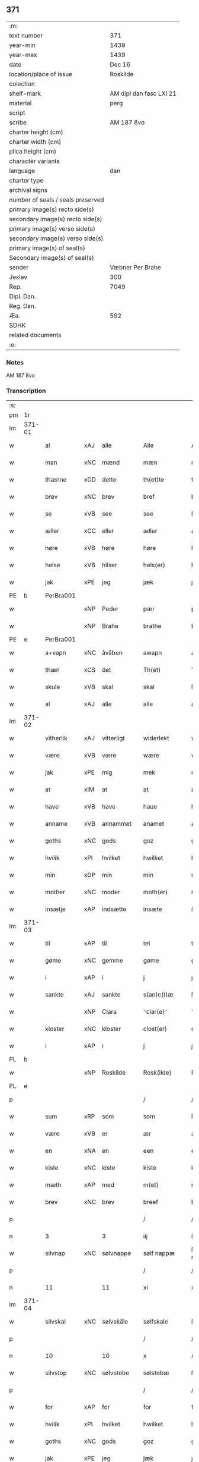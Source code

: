 ** 371

| :m:                               |                         |
| text number                       | 371                     |
| year-min                          | 1439                    |
| year-max                          | 1439                    |
| date                              | Dec 16                  |
| location/place of issue           | Roskilde                |
| colection                         |                         |
| shelf-mark                        | AM dipl dan fasc LXI 21 |
| material                          | perg                    |
| script                            |                         |
| scribe                            | AM 187 8vo              |
| charter height (cm)               |                         |
| charter width (cm)                |                         |
| plica height (cm)                 |                         |
| character variants                |                         |
| language                          | dan                     |
| charter type                      |                         |
| archival signs                    |                         |
| number of seals / seals preserved |                         |
| primary image(s) recto side(s)    |                         |
| secondary image(s) recto side(s)  |                         |
| primary image(s) verso side(s)    |                         |
| secondary image(s) verso side(s)  |                         |
| primary image(s) of seal(s)       |                         |
| Secondary image(s) of seal(s)     |                         |
| sender                            | Væbner Per Brahe        |
| Jexlev                            | 300                     |
| Rep.                              | 7049                    |
| Dipl. Dan.                        |                         |
| Reg. Dan.                         |                         |
| Æa.                               | 592                     |
| SDHK                              |                         |
| related documents                 |                         |
| :e:                               |                         |

*** Notes
AM 187 8vo

*** Transcription
| :s: |        |           |     |            |   |                 |            |   |   |   |   |     |   |   |    |        |
| pm  | 1r     |           |     |            |   |                 |            |   |   |   |   |     |   |   |    |        |
| lm  | 371-01 |           |     |            |   |                 |            |   |   |   |   |     |   |   |    |        |
| w   |        | al        | xAJ | alle       |   | Alle            | Alle       |   |   |   |   | dan |   |   |    | 371-01 |
| w   |        | man       | xNC | mænd       |   | mæn             | mæ        |   |   |   |   | dan |   |   |    | 371-01 |
| w   |        | thænne    | xDD | dette      |   | th(et)te        | thꝫte      |   |   |   |   | dan |   |   |    | 371-01 |
| w   |        | brev      | xNC | brev       |   | bref            | bꝛef       |   |   |   |   | dan |   |   |    | 371-01 |
| w   |        | se        | xVB | see        |   | see             | ſee        |   |   |   |   | dan |   |   |    | 371-01 |
| w   |        | æller     | xCC | eller      |   | æller           | æller      |   |   |   |   | dan |   |   |    | 371-01 |
| w   |        | høre      | xVB | høre       |   | høre            | høre       |   |   |   |   | dan |   |   |    | 371-01 |
| w   |        | helse     | xVB | hilser     |   | hels(er)        | hel       |   |   |   |   | dan |   |   |    | 371-01 |
| w   |        | jak       | xPE | jeg        |   | jæk             | ȷæk        |   |   |   |   | dan |   |   |    | 371-01 |
| PE  | b      | PerBra001 |     |            |   |                 |            |   |   |   |   |     |   |   |    |        |
| w   |        |           | xNP | Peder      |   | pær             | pær        |   |   |   |   | dan |   |   |    | 371-01 |
| w   |        |           | xNP | Brahe      |   | brathe          | bꝛathe     |   |   |   |   | dan |   |   |    | 371-01 |
| PE  | e      | PerBra001 |     |            |   |                 |            |   |   |   |   |     |   |   |    |        |
| w   |        | a+vapn    | xNC | åvåben     |   | awapn           | awap      |   |   |   |   | dan |   |   |    | 371-01 |
| w   |        | thæn      | xCS | det        |   | Th(et)          | Thꝫ        |   |   |   |   | dan |   |   |    | 371-01 |
| w   |        | skule     | xVB | skal       |   | skal            | ſkal       |   |   |   |   | dan |   |   |    | 371-01 |
| w   |        | al        | xAJ | alle       |   | alle            | alle       |   |   |   |   | dan |   |   |    | 371-01 |
| lm  | 371-02 |           |     |            |   |                 |            |   |   |   |   |     |   |   |    |        |
| w   |        | vitherlik | xAJ | vitterligt |   | widerlekt       | wıderlekt  |   |   |   |   | dan |   |   |    | 371-02 |
| w   |        | være      | xVB | være       |   | wære            | wære       |   |   |   |   | dan |   |   |    | 371-02 |
| w   |        | jak       | xPE | mig        |   | mek             | mek        |   |   |   |   | dan |   |   |    | 371-02 |
| w   |        | at        | xIM | at         |   | at              | at         |   |   |   |   | dan |   |   |    | 371-02 |
| w   |        | have      | xVB | have       |   | haue            | haue       |   |   |   |   | dan |   |   |    | 371-02 |
| w   |        | anname    | xVB | annammet   |   | anamet          | anamet     |   |   |   |   | dan |   |   |    | 371-02 |
| w   |        | goths     | xNC | gods       |   | goz             | goz        |   |   |   |   | dan |   |   |    | 371-02 |
| w   |        | hvilik    | xPI | hvilket    |   | hwilket         | hwılket    |   |   |   |   | dan |   |   |    | 371-02 |
| w   |        | min       | xDP | min        |   | min             | mí        |   |   |   |   | dan |   |   |    | 371-02 |
| w   |        | mother    | xNC | moder      |   | moth(er)        | mothꝝ      |   |   |   |   | dan |   |   |    | 371-02 |
| w   |        | insætje   | xAP | indsætte   |   | insæte          | ínſæte     |   |   |   |   | dan |   |   |    | 371-02 |
| lm  | 371-03 |           |     |            |   |                 |            |   |   |   |   |     |   |   |    |        |
| w   |        | til       | xAP | til        |   | tel             | tel        |   |   |   |   | dan |   |   |    | 371-03 |
| w   |        | gøme      | xNC | gemme      |   | gøme            | gøme       |   |   |   |   | dan |   |   |    | 371-03 |
| w   |        | i         | xAP | i          |   | j               | ȷ          |   |   |   |   | dan |   |   |    | 371-03 |
| w   |        | sankte    | xAJ | sankte     |   | s(an)c(t)æ      | ſc̅æ        |   |   |   |   | dan |   |   |    | 371-03 |
| w   |        |           | xNP | Clara      |   | ⸌clar(e)⸍       | ⸌claꝛ⸍    |   |   |   |   | dan |   |   |    | 371-03 |
| w   |        | kloster   | xNC | kloster    |   | clost(er)       | cloſt     |   |   |   |   | dan |   |   |    | 371-03 |
| w   |        | i         | xAP | i          |   | j               | ȷ          |   |   |   |   | dan |   |   |    | 371-03 |
| PL  | b      |           |     |            |   |                 |            |   |   |   |   |     |   |   |    |        |
| w   |        |           | xNP | Roskilde   |   | Rosk(ilde)      | Roſkꝭ      |   |   |   |   | dan |   |   |    | 371-03 |
| PL  | e      |           |     |            |   |                 |            |   |   |   |   |     |   |   |    |        |
| p   |        |           |     |            |   | /               | /          |   |   |   |   | dan |   |   |    | 371-03 |
| w   |        | sum       | xRP | som        |   | som             | ſo        |   |   |   |   | dan |   |   |    | 371-03 |
| w   |        | være      | xVB | er         |   | ær              | ær         |   |   |   |   | dan |   |   |    | 371-03 |
| w   |        | en        | xNA | en         |   | een             | ee        |   |   |   |   | dan |   |   |    | 371-03 |
| w   |        | kiste     | xNC | kiste      |   | kiste           | kıſte      |   |   |   |   | dan |   |   |    | 371-03 |
| w   |        | mæth      | xAP | med        |   | m(et)           | mꝫ         |   |   |   |   | dan |   |   |    | 371-03 |
| w   |        | brev      | xNC | brev       |   | breef           | bꝛeef      |   |   |   |   | dan |   |   |    | 371-03 |
| p   |        |           |     |            |   | /               | /          |   |   |   |   | dan |   |   |    | 371-03 |
| n   |        | 3         |     | 3          |   | iij             | íí        |   |   |   |   | dan |   |   |    | 371-03 |
| w   |        | silvnap   | xNC | sølvnappe  |   | sølf nappæ      | ſølf nappæ |   |   |   |   | dan |   |   |    | 371-03 |
| p   |        |           |     |            |   | /               | /          |   |   |   |   | dan |   |   |    | 371-03 |
| n   |        | 11        |     | 11         |   | xi              | xí         |   |   |   |   | dan |   |   |    | 371-03 |
| lm  | 371-04 |           |     |            |   |                 |            |   |   |   |   |     |   |   |    |        |
| w   |        | silvskal  | xNC | sølvskåle  |   | sølfskale       | ſølfſkale  |   |   |   |   | dan |   |   |    | 371-04 |
| p   |        |           |     |            |   | /               | /          |   |   |   |   | dan |   |   |    | 371-04 |
| n   |        | 10        |     | 10         |   | x               | x          |   |   |   |   | dan |   |   |    | 371-04 |
| w   |        | silvstop  | xNC | sølvstobe  |   | sølstobæ        | ſølſtobæ   |   |   |   |   | dan |   |   |    | 371-04 |
| p   |        |           |     |            |   | /               | /          |   |   |   |   | dan |   |   |    | 371-04 |
| w   |        | for       | xAP | for        |   | for             | foꝛ        |   |   |   |   | dan |   |   |    | 371-04 |
| w   |        | hvilik    | xPI | hvilket    |   | hwilket         | hwılket    |   |   |   |   | dan |   |   |    | 371-04 |
| w   |        | goths     | xNC | gods       |   | goz             | goz        |   |   |   |   | dan |   |   |    | 371-04 |
| w   |        | jak       | xPE | jeg        |   | jæk             | ȷæk        |   |   |   |   | dan |   |   |    | 371-04 |
| w   |        | late      | xVB | lader      |   | lader           | lader      |   |   |   |   | dan |   |   |    | 371-04 |
| w   |        | thæn      | xAT | de         |   | the             | the        |   |   |   |   | dan |   |   |    | 371-04 |
| w   |        | jungfrue  | xNC | jomfruer   |   | iømfruer        | ıømfruer   |   |   |   |   | dan |   |   |    | 371-04 |
| w   |        | kvit      | xAJ | kvit       |   | quit            | quıt       |   |   |   |   | dan |   |   |    | 371-04 |
| w   |        | ok        | xCC | og         |   | oc              | oc         |   |   |   |   | dan |   |   |    | 371-04 |
| lm  | 371-05 |           |     |            |   |                 |            |   |   |   |   |     |   |   |    |        |
| w   |        | allelund  | xAV | allelund   |   | allelund        | allelund   |   |   |   |   | dan |   |   |    | 371-05 |
| w   |        | orsak     | xAJ | årsage     |   | orsake          | oꝛſake     |   |   |   |   | dan |   |   |    | 371-05 |
| w   |        | for       | xAP | for        |   | for             | foꝛ        |   |   |   |   | dan |   |   |    | 371-05 |
| w   |        | jak       | xPE | mig        |   | mek             | mek        |   |   |   |   | dan |   |   |    | 371-05 |
| w   |        | ok        | xCC | og         |   | oc              | oc         |   |   |   |   | dan |   |   |    | 371-05 |
| w   |        | min       | xDP | mine       |   | mine            | míne       |   |   |   |   | dan |   |   |    | 371-05 |
| w   |        | arving    | xNC | arvinge    |   | arwinge         | arwínge    |   |   |   |   | dan |   |   |    | 371-05 |
| w   |        |           | lat |            |   | Jn              | Jn         |   |   |   |   | lat |   |   | =  | 371-05 |
| w   |        |           | lat |            |   | cui(us)         | cuı       |   |   |   |   | lat |   |   | == | 371-05 |
| w   |        |           | lat |            |   | rei             | reı        |   |   |   |   | lat |   |   |    | 371-05 |
| w   |        |           | lat |            |   | testimonio      | teſtímonıo |   |   |   |   | lat |   |   |    | 371-05 |
| lm  | 371-06 |           |     |            |   |                 |            |   |   |   |   |     |   |   |    |        |
| w   |        |           | lat |            |   | sigillu(m)      | ſıgıllu̅    |   |   |   |   | lat |   |   |    | 371-06 |
| w   |        |           | lat |            |   | meu(m)          | meu̅        |   |   |   |   | lat |   |   |    | 371-06 |
| w   |        |           | lat |            |   | p(rese)ntib(us) | pn̅tıbꝫ     |   |   |   |   | lat |   |   |    | 371-06 |
| w   |        |           | lat |            |   | e(st)           | e̅          |   |   |   |   | lat |   |   |    | 371-06 |
| w   |        |           | lat |            |   | appensu(m)      | aenſu̅     |   |   |   |   | lat |   |   |    | 371-06 |
| w   |        |           | lat |            |   | vna             | vna        |   |   |   |   | lat |   |   |    | 371-06 |
| w   |        |           | lat |            |   | cu(m)           | cu̅         |   |   |   |   | lat |   |   |    | 371-06 |
| w   |        |           | lat |            |   | sigill(a)       | ſıgıl̅l     |   |   |   |   | lat |   |   |    | 371-06 |
| w   |        |           | lat |            |   | ven(er)abil(is) | venabıl̅   |   |   |   |   | lat |   |   |    | 371-06 |
| w   |        |           | lat |            |   | p(at)ris        | pꝛ̅ı       |   |   |   |   | lat |   |   |    | 371-06 |
| w   |        |           | lat |            |   | (et)            |           |   |   |   |   | lat |   |   |    | 371-06 |
| w   |        |           | lat |            |   | d(omi)ni        | dn̅ı        |   |   |   |   | lat |   |   |    | 371-06 |
| PE  | b      | JenPed007 |     |            |   |                 |            |   |   |   |   |     |   |   |    |        |
| w   |        |           | lat |            |   | ioh(ann)is      | ıoh̅ı      |   |   |   |   | lat |   |   |    | 371-06 |
| PE  | e      | JenPed007 |     |            |   |                 |            |   |   |   |   |     |   |   |    |        |
| lm  | 371-07 |           |     |            |   |                 |            |   |   |   |   |     |   |   |    |        |
| w   |        |           | lat |            |   | Rosk(ildensis)  | Roſkꝭ      |   |   |   |   | lat |   |   |    | 371-07 |
| w   |        |           | lat |            |   | ep(iscop)i      | epı̅        |   |   |   |   | lat |   |   |    | 371-07 |
| w   |        |           | lat |            |   | (et)            |           |   |   |   |   | lat |   |   |    | 371-07 |
| w   |        |           | lat |            |   | d(omi)ni        | dn̅ı        |   |   |   |   | lat |   |   |    | 371-07 |
| PE  | b      | OluDaa001 |     |            |   |                 |            |   |   |   |   |     |   |   |    |        |
| w   |        |           | lat |            |   | olæf            | olæf       |   |   |   |   | lat |   |   |    | 371-07 |
| w   |        |           | lat |            |   | da              | da         |   |   |   |   | lat |   |   |    | 371-07 |
| PE  | e      | OluDaa001 |     |            |   |                 |            |   |   |   |   |     |   |   |    |        |
| w   |        |           | lat |            |   | p(re)positi     | ̅oſıtí     |   |   |   |   | lat |   |   |    | 371-07 |
| w   |        |           | lat |            |   | Rosk(ildensis)  | Roſkꝭ      |   |   |   |   | lat |   |   |    | 371-07 |
| w   |        |           | lat |            |   | (et)            |           |   |   |   |   | lat |   |   |    | 371-07 |
| PE  | b      | BonJep001 |     |            |   |                 |            |   |   |   |   |     |   |   |    |        |
| w   |        |           | lat |            |   | bonde           | bonde      |   |   |   |   | lat |   |   |    | 371-07 |
| w   |        |           | lat |            |   | ieps(øn)        | ıep       |   |   |   |   | lat |   |   |    | 371-07 |
| PE  | e      | BonJep001 |     |            |   |                 |            |   |   |   |   |     |   |   |    |        |
| w   |        |           | lat |            |   | armigeri        | armıgerí   |   |   |   |   | lat |   |   |    | 371-07 |
| w   |        |           |     |            |   |                 |            |   |   |   |   | lat |   |   |    | 371-07 |
| lm  | 371-08 |           |     |            |   |                 |            |   |   |   |   |     |   |   |    |        |
| w   |        |           | lat |            |   | Datu(m)         | Datu̅       |   |   |   |   | lat |   |   |    | 371-08 |
| PL  | b      |           |     |            |   |                 |            |   |   |   |   |     |   |   |    |        |
| w   |        |           | lat |            |   | Rosk(ildis)     | Roſkꝭ      |   |   |   |   | lat |   |   |    | 371-08 |
| PL  | e      |           |     |            |   |                 |            |   |   |   |   |     |   |   |    |        |
| w   |        |           | lat |            |   | an(n)o          | an̅o        |   |   |   |   | lat |   |   |    | 371-08 |
| w   |        |           | lat |            |   | d(omi)ni        | dn̅ı        |   |   |   |   | lat |   |   |    | 371-08 |
| n   |        |           | lat |            |   | M.              | .         |   |   |   |   | lat |   |   |    | 371-08 |
| n   |        |           | lat |            |   | cd.             | cd.        |   |   |   |   | lat |   |   |    | 371-08 |
| n   |        |           | lat |            |   | xxx.            | xxx.       |   |   |   |   | lat |   |   |    | 371-08 |
| n   |        |           | lat |            |   | ix              | ıx         |   |   |   |   | lat |   |   |    | 371-08 |
| w   |        |           | lat |            |   | f(e)ria         | frıa      |   |   |   |   | lat |   |   |    | 371-08 |
| w   |        |           | lat |            |   | iiij           | ıııȷ      |   |   |   |   | lat |   |   |    | 371-08 |
| w   |        |           | lat |            |   | q(ua)tuor       | qtuoꝛ     |   |   |   |   | lat |   |   |    | 371-08 |
| w   |        |           | lat |            |   | t(em)p(oru)m    | tp̲        |   |   |   |   | lat |   |   |    | 371-08 |
| w   |        |           | lat |            |   | an(te)          | an̅         |   |   |   |   | lat |   |   |    | 371-08 |
| w   |        |           | lat |            |   | natiui(tatem)   | natıuıͭͤͫ     |   |   |   |   | lat |   |   |    | 371-08 |
| lm  | 371-09 |           |     |            |   |                 |            |   |   |   |   |     |   |   |    |        |
| w   |        |           | lat |            |   | d(omi)ni        | dn̅ı        |   |   |   |   | lat |   |   |    | 371-09 |
| :e: |        |           |     |            |   |                 |            |   |   |   |   |     |   |   |    |        |
